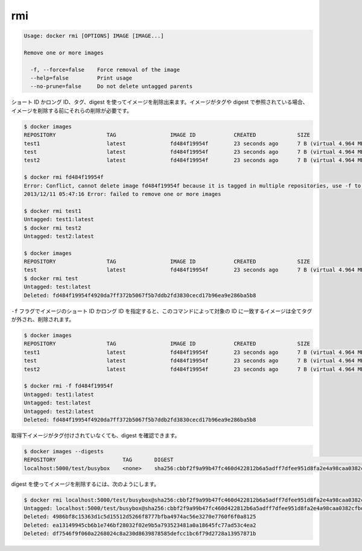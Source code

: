.. -*- coding: utf-8 -*-
.. https://docs.docker.com/engine/reference/commandline/rmi/
.. doc version: 1.9
.. check date: 2015/12/27
.. -----------------------------------------------------------------------------

.. rmi

=======================================
rmi
=======================================

.. code-block:: bash

   Usage: docker rmi [OPTIONS] IMAGE [IMAGE...]
   
   Remove one or more images
   
     -f, --force=false    Force removal of the image
     --help=false         Print usage
     --no-prune=false     Do not delete untagged parents
   
.. You can remove an image using its short or long ID, its tag, or its digest. If an image has one or more tag or digest reference, you must remove all of them before the image is removed.

ショート ID かロング ID、タグ、digest を使ってイメージを削除出来ます。イメージがタグや digest で参照されている場合、イメージを削除する前にそれらの削除が必要です。

.. code-block:: bash

   $ docker images
   REPOSITORY                TAG                 IMAGE ID            CREATED             SIZE
   test1                     latest              fd484f19954f        23 seconds ago      7 B (virtual 4.964 MB)
   test                      latest              fd484f19954f        23 seconds ago      7 B (virtual 4.964 MB)
   test2                     latest              fd484f19954f        23 seconds ago      7 B (virtual 4.964 MB)
   
   $ docker rmi fd484f19954f
   Error: Conflict, cannot delete image fd484f19954f because it is tagged in multiple repositories, use -f to force
   2013/12/11 05:47:16 Error: failed to remove one or more images
   
   $ docker rmi test1
   Untagged: test1:latest
   $ docker rmi test2
   Untagged: test2:latest
   
   $ docker images
   REPOSITORY                TAG                 IMAGE ID            CREATED             SIZE
   test                      latest              fd484f19954f        23 seconds ago      7 B (virtual 4.964 MB)
   $ docker rmi test
   Untagged: test:latest
   Deleted: fd484f19954f4920da7ff372b5067f5b7ddb2fd3830cecd17b96ea9e286ba5b8
   
.. If you use the -f flag and specify the image’s short or long ID, then this command untags and removes all images that match the specified ID.

``-f`` フラグでイメージのショート ID かロング ID を指定すると、このコマンドによって対象の ID に一致するイメージは全てタグが外され、削除されます。

.. code-block:: bash

   $ docker images
   REPOSITORY                TAG                 IMAGE ID            CREATED             SIZE
   test1                     latest              fd484f19954f        23 seconds ago      7 B (virtual 4.964 MB)
   test                      latest              fd484f19954f        23 seconds ago      7 B (virtual 4.964 MB)
   test2                     latest              fd484f19954f        23 seconds ago      7 B (virtual 4.964 MB)
   
   $ docker rmi -f fd484f19954f
   Untagged: test1:latest
   Untagged: test:latest
   Untagged: test2:latest
   Deleted: fd484f19954f4920da7ff372b5067f5b7ddb2fd3830cecd17b96ea9e286ba5b8

.. An image pulled by digest has no tag associated with it:

取得下イメージがタグ付けされていなくても、digest を確認できます。

.. code-block:: bash

   $ docker images --digests
   REPOSITORY                     TAG       DIGEST                                                                    IMAGE ID        CREATED         VIRTUAL SIZE
   localhost:5000/test/busybox    <none>    sha256:cbbf2f9a99b47fc460d422812b6a5adff7dfee951d8fa2e4a98caa0382cfbdbf   4986bf8c1536    9 weeks ago     2.43 MB

.. To remove an image using its digest:

digest を使ってイメージを削除するには、次のようにします。

.. code-block:: bash

   $ docker rmi localhost:5000/test/busybox@sha256:cbbf2f9a99b47fc460d422812b6a5adff7dfee951d8fa2e4a98caa0382cfbdbf
   Untagged: localhost:5000/test/busybox@sha256:cbbf2f9a99b47fc460d422812b6a5adff7dfee951d8fa2e4a98caa0382cfbdbf
   Deleted: 4986bf8c15363d1c5d15512d5266f8777bfba4974ac56e3270e7760f6f0a8125
   Deleted: ea13149945cb6b1e746bf28032f02e9b5a793523481a0a18645fc77ad53c4ea2
   Deleted: df7546f9f060a2268024c8a230d8639878585defcc1bc6f79d2728a13957871b


